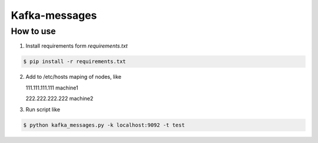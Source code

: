 Kafka-messages
==============


How to use
----------

1. Install requirements form `requirements.txt`

.. sourcecode:: console

    $ pip install -r requirements.txt
..

2. Add to /etc/hosts maping of nodes, like

   111.111.111.111 machine1
   
   222.222.222.222 machine2


3. Run script like

.. sourcecode:: console

    $ python kafka_messages.py -k localhost:9092 -t test
..
